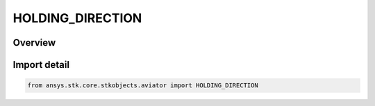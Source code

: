 HOLDING_DIRECTION
=================

.. py:class:: HOLDING_DIRECTION

   IntEnum


.. py:currentmodule:: ansys.stk.core.stkobjects.aviator

Overview
--------

.. tab-set::

    .. tab-item:: Members
        
        .. list-table::
            :header-rows: 0
            :widths: auto

            * - :py:attr:`~INBOUND_LEFT_TURN`
              - Turn left on the way inbound to the site.

            * - :py:attr:`~INBOUND_RIGHT_TURN`
              - Turn right on the way inbound to the site.

            * - :py:attr:`~OUTBOUND_LEFT_TURN`
              - Turn left on the way outbound from the site.

            * - :py:attr:`~OUTBOUND_RIGHT_TURN`
              - Turn right on the way outbound from the site.


Import detail
-------------

.. code-block:: python

    from ansys.stk.core.stkobjects.aviator import HOLDING_DIRECTION



